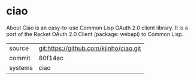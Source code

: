 * ciao

About Ciao is an easy-to-use Common Lisp OAuth 2.0 client library. It
is a port of the Racket OAuth 2.0 Client (package: webapi) to Common
Lisp.

|---------+----------------------------------------|
| source  | git:https://github.com/kjinho/ciao.git |
| commit  | 80f14ac                                |
| systems | ciao                                   |
|---------+----------------------------------------|
